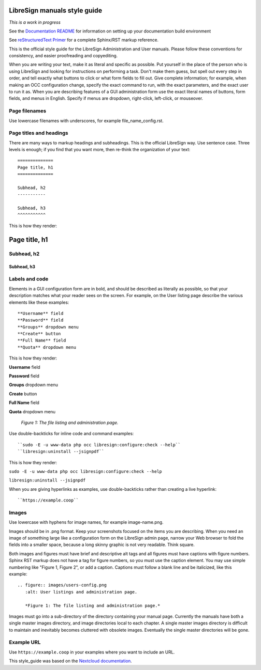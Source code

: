 =============================
LibreSign manuals style guide
=============================

*This is a work in progress*

See the `Documentation README <https://github.com/LibreSign/documentation/blob/main/README.rst>`_ for information on setting up your documentation build environment

See `reStructuredText Primer <https://www.sphinx-doc.org/en/master/usage/restructuredtext/basics.html>`_ for a complete 
Sphinx/RST markup reference.

This is the official style guide for the LibreSign Administration and User 
manuals. Please follow these conventions for consistency, and easier 
proofreading and copyediting.

When you are writing your text, make it as literal and specific as possible. Put 
yourself in the place of the person who is using LibreSign and looking for 
instructions on performing a task. Don't make them guess, but spell 
out every step in order, and tell exactly what buttons to click or what form 
fields to fill out. Give complete information; for example, when making an OCC
configuration change, specify the exact command to run, with the exact
parameters, and the exact user to run it as. When you are describing 
features of a GUI administration form use the exact literal names of buttons, 
form fields, and menus in English. Specify if menus are dropdown, right-click, 
left-click, or mouseover.

Page filenames
--------------

Use lowercase filenames with underscores, for example file_name_config.rst.

Page titles and headings
------------------------

There are many ways to markup headings and subheadings. This is the official 
LibreSign way. Use sentence case. Three levels is enough; if you find that you want more, 
then re-think the organization of your text::

 ==============
 Page title, h1
 ==============

 Subhead, h2
 -----------

 Subhead, h3
 ^^^^^^^^^^^

This is how they render:

==============
Page title, h1
==============

Subhead, h2
-----------

Subhead, h3
^^^^^^^^^^^

Labels and code
---------------

Elements in a GUI configuration form are in bold, and should be described as 
literally as possible, so that your description matches what your reader sees 
on the screen. For example, on the User listing page describe the various 
elements like these examples::

 **Username** field
 **Password** field
 **Groups** dropdown menu
 **Create** button
 **Full Name** field
 **Quota** dropdown menu
 
This is how they render:
 
**Username** field

**Password** field

**Groups** dropdown menu

**Create** button

**Full Name** field

**Quota** dropdown menu

.. figure:: users-config.png
   :alt: User listings and administration page.
   
   *Figure 1: The file listing and administration page.*
   
Use double-backticks for inline code and command examples::
  
  ``sudo -E -u www-data php occ libresign:configure:check --help``
  ``libresign:uninstall --jsignpdf``
  
This is how they render:

``sudo -E -u www-data php occ libresign:configure:check --help``

``libresign:uninstall --jsignpdf``

When you are giving hyperlinks as examples, use double-backticks rather than 
creating a live hyperlink::

 ``https://example.coop``

Images
------

Use lowercase with hyphens for image names, for example image-name.png.

Images should be in .png format. Keep your screenshots focused on the items you 
are describing. When you need an image of something large like a configuration 
form on the LibreSign admin page, narrow your Web browser to fold the fields 
into a smaller space, because a long skinny graphic is not very readable. Think 
square.

Both images and figures must have brief and descriptive alt tags and all 
figures must have captions with figure numbers. Sphinx RST markup does not 
have a tag for figure numbers, so you must 
use the caption element. You may use simple numbering like "Figure 1, Figure 2", 
or add a caption. Captions must follow a blank line and be italicized, like this example::

  .. figure:: images/users-config.png
     :alt: User listings and administration page.
     
     *Figure 1: The file listing and administration page.*

Images must go into a sub-directory of the directory containing your manual 
page. Currently the manuals have both a single master images directory, and 
image directories local to each chapter. A single master images directory is 
difficult to maintain and inevitably becomes cluttered with obsolete images. Eventually
the single master directories will be gone.

Example URL
-----------

Use ``https://example.coop`` in your examples where you want to include an URL.

This style_guide was based on the `Nextcloud documentation <https://github.com/nextcloud/documentation/blob/master/style_guide.rst>`_.